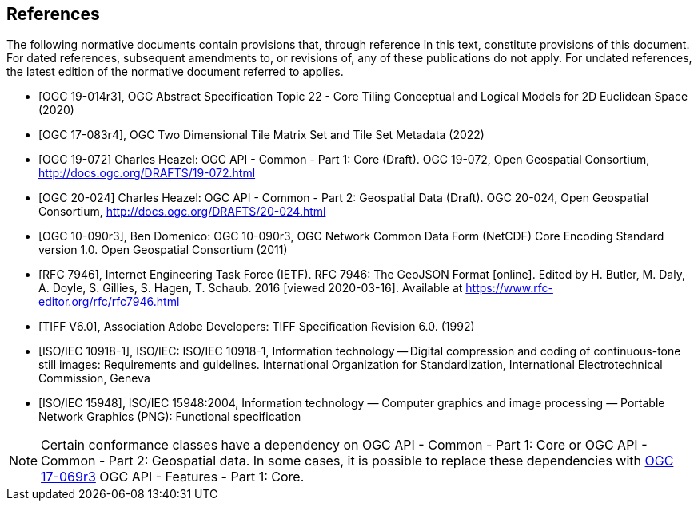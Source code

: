 [bibliography]
== References

The following normative documents contain provisions that, through reference in this text, constitute provisions of this document. For dated references, subsequent amendments to, or revisions of, any of these publications do not apply. For undated references, the latest edition of the normative document referred to applies.

* [[[ogc19-014r3,OGC 19-014r3]]], OGC Abstract Specification Topic 22 - Core Tiling Conceptual and Logical Models for 2D Euclidean Space (2020)
* [[[ogc17-083r4,OGC 17-083r4]]], OGC Two Dimensional Tile Matrix Set and Tile Set Metadata (2022)
* [[[OGC19-072,OGC 19-072]]] Charles Heazel: OGC API - Common - Part 1: Core (Draft). OGC 19-072, Open Geospatial Consortium, http://docs.ogc.org/DRAFTS/19-072.html[http://docs.ogc.org/DRAFTS/19-072.html]
* [[[OGC20-024,OGC 20-024]]] Charles Heazel: OGC API - Common - Part 2: Geospatial Data (Draft). OGC 20-024, Open Geospatial Consortium, http://docs.ogc.org/DRAFTS/20-024.html[http://docs.ogc.org/DRAFTS/20-024.html]
* [[[OGC10-090r3,OGC 10-090r3]]], Ben Domenico: OGC 10-090r3, OGC Network Common Data Form (NetCDF) Core Encoding Standard version 1.0. Open Geospatial Consortium (2011)
* [[[rfc7946,RFC 7946]]],  Internet Engineering Task Force (IETF). RFC 7946: The GeoJSON Format [online]. Edited by H. Butler, M. Daly, A. Doyle, S. Gillies, S. Hagen, T. Schaub. 2016 [viewed 2020-03-16]. Available at https://www.rfc-editor.org/rfc/rfc7946.html
* [[[TIFF_V6,TIFF V6.0]]], Association Adobe Developers: TIFF Specification Revision 6.0. (1992)
* [[[ISO_IEC_10918-1,ISO/IEC 10918-1]]], ISO/IEC: ISO/IEC 10918-1, Information technology — Digital compression and coding of continuous-tone still images: Requirements and guidelines. International Organization for Standardization, International Electrotechnical Commission, Geneva
* [[[ISO_IEC_15948,ISO/IEC 15948]]], ISO/IEC 15948:2004, Information technology — Computer graphics and image processing — Portable Network Graphics (PNG): Functional specification

NOTE: Certain conformance classes have a dependency on OGC API - Common - Part 1: Core
or OGC API - Common - Part 2: Geospatial data. In some cases, it is possible to replace these dependencies with http://docs.ogc.org/is/17-069r3/17-069r3.html[OGC 17-069r3] OGC API - Features - Part 1: Core.
